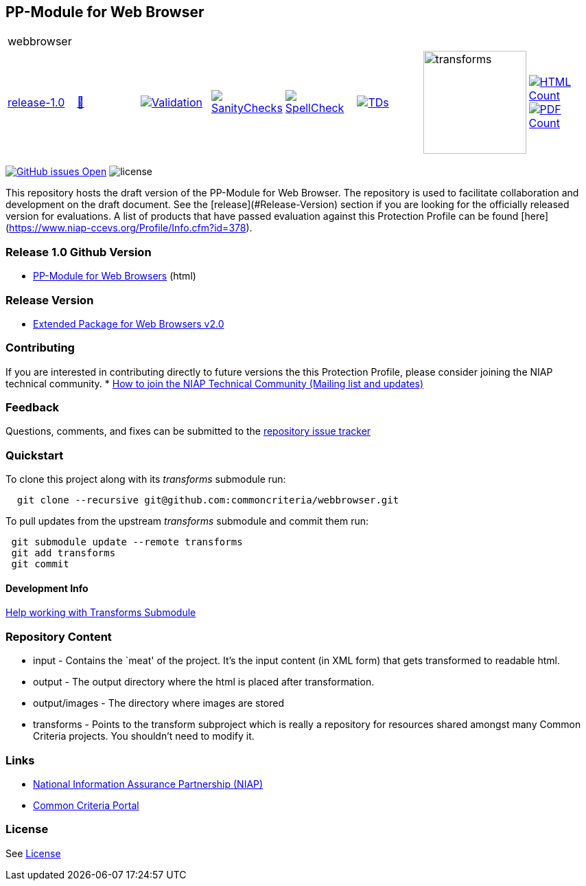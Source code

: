 == PP-Module for Web Browser 

[cols="1,1,1,1,1,1,1,1"]
|===
8+|webbrowser 
| https://github.com/commoncriteria/webbrowser/tree/release-1.0[release-1.0] 
a| https://commoncriteria.github.io/webbrowser/release-1.0/webbrowser-release.html[📄]
a|[link=https://github.com/commoncriteria/webbrowser/blob/gh-pages/release-1.0/ValidationReport.txt]
image::https://raw.githubusercontent.com/commoncriteria/webbrowser/gh-pages/release-1.0/validation.svg[Validation]
a|[link=https://github.com/commoncriteria/webbrowser/blob/gh-pages/release-1.0/SanityChecksOutput.md]
image::https://raw.githubusercontent.com/commoncriteria/webbrowser/gh-pages/release-1.0/warnings.svg[SanityChecks]
a|[link=https://github.com/commoncriteria/webbrowser/blob/gh-pages/release-1.0/SpellCheckReport.txt]
image::https://raw.githubusercontent.com/commoncriteria/webbrowser/gh-pages/release-1.0/spell-badge.svg[SpellCheck]
a|[link=https://github.com/commoncriteria/webbrowser/blob/gh-pages/release-1.0/TDValidationReport.txt]
image::https://raw.githubusercontent.com/commoncriteria/webbrowser/gh-pages/release-1.0/tds.svg[TDs]
a|image::https://raw.githubusercontent.com/commoncriteria/webbrowser/gh-pages/release-1.0/transforms.svg[transforms,150]
a| [link=https://github.com/commoncriteria/webbrowser/blob/gh-pages/release-1.0/HTMLs.adoc]
image::https://raw.githubusercontent.com/commoncriteria/webbrowser/gh-pages/release-1.0/html_count.svg[HTML Count]
[link=https://github.com/commoncriteria/webbrowser/blob/gh-pages/release-1.0/PDFs.adoc]
image::https://raw.githubusercontent.com/commoncriteria/webbrowser/gh-pages/release-1.0/pdf_count.svg[PDF Count]
|===

https://github.com/commoncriteria/webbrowser/issues[image:https://img.shields.io/github/issues/commoncriteria/webbrowser.svg?maxAge=2592000[GitHub
issues Open]]
image:https://img.shields.io/badge/license-Unlicensed-blue.svg[license]

This repository hosts the draft version of the PP-Module for Web Browser. The repository is used to facilitate collaboration and development on the draft document. 
See the [release](#Release-Version) section if you are looking for the officially released version for evaluations. 
A list of products that have passed evaluation against this Protection Profile can be found [here](https://www.niap-ccevs.org/Profile/Info.cfm?id=378).

=== Release 1.0 Github Version

* https://commoncriteria.github.io/webbrowser/release-1.0/webbrowser-release.html[PP-Module for Web Browsers] (html)

=== Release Version

* https://www.niap-ccevs.org/protectionprofiles/378[Extended Package for Web Browsers v2.0]

=== Contributing

If you are interested in contributing directly to future versions the
this Protection Profile, please consider joining the NIAP technical
community. *
https://www.niap-ccevs.org/NIAP_Evolution/tech_communities.cfm[How to
join the NIAP Technical Community (Mailing list and updates)]

=== Feedback

Questions, comments, and fixes can be submitted to the
https://github.com/commoncriteria/webbrowser/issues[repository issue tracker]

=== Quickstart

To clone this project along with its _transforms_ submodule run:

....
  git clone --recursive git@github.com:commoncriteria/webbrowser.git
....
To pull updates from the upstream _transforms_ submodule and commit them run:
....
 git submodule update --remote transforms
 git add transforms
 git commit
....

==== Development Info

https://github.com/commoncriteria/transforms/wiki/Working-with-Transforms-as-a-Submodule[Help
working with Transforms Submodule]

=== Repository Content

* input - Contains the `meat' of the project. It’s the input content (in
XML form) that gets transformed to readable html.
* output - The output directory where the html is placed after
transformation.
* output/images - The directory where images are stored
* transforms - Points to the transform subproject which is really a
repository for resources shared amongst many Common Criteria projects.
You shouldn’t need to modify it.

=== Links

* https://www.niap-ccevs.org/[National Information Assurance Partnership
(NIAP)]
* https://www.commoncriteriaportal.org/[Common Criteria Portal]

=== License

See link:./LICENSE[License]
